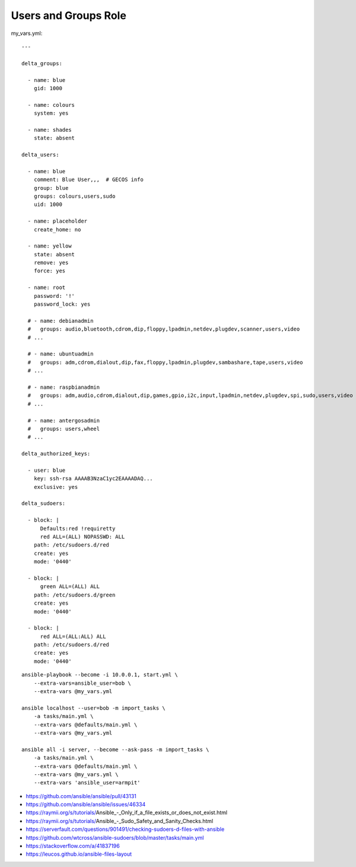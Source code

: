 Users and Groups Role
=====================

my_vars.yml::

    ---

    delta_groups:

      - name: blue
        gid: 1000

      - name: colours
        system: yes

      - name: shades
        state: absent

    delta_users:

      - name: blue
        comment: Blue User,,,  # GECOS info
        group: blue
        groups: colours,users,sudo
        uid: 1000

      - name: placeholder
        create_home: no

      - name: yellow
        state: absent
        remove: yes
        force: yes

      - name: root
        password: '!'
        password_lock: yes

      # - name: debianadmin
      #   groups: audio,bluetooth,cdrom,dip,floppy,lpadmin,netdev,plugdev,scanner,users,video
      # ...

      # - name: ubuntuadmin
      #   groups: adm,cdrom,dialout,dip,fax,floppy,lpadmin,plugdev,sambashare,tape,users,video
      # ...

      # - name: raspbianadmin
      #   groups: adm,audio,cdrom,dialout,dip,games,gpio,i2c,input,lpadmin,netdev,plugdev,spi,sudo,users,video
      # ...

      # - name: antergosadmin
      #   groups: users,wheel
      # ...

    delta_authorized_keys:

      - user: blue
        key: ssh-rsa AAAAB3NzaC1yc2EAAAADAQ...
        exclusive: yes

    delta_sudoers:

      - block: |
          Defaults:red !requiretty
          red ALL=(ALL) NOPASSWD: ALL
        path: /etc/sudoers.d/red
        create: yes
        mode: '0440'

      - block: |
          green ALL=(ALL) ALL
        path: /etc/sudoers.d/green
        create: yes
        mode: '0440'

      - block: |
          red ALL=(ALL:ALL) ALL
        path: /etc/sudoers.d/red
        create: yes
        mode: '0440'

::

    ansible-playbook --become -i 10.0.0.1, start.yml \
        --extra-vars=ansible_user=bob \
        --extra-vars @my_vars.yml

    ansible localhost --user=bob -m import_tasks \
        -a tasks/main.yml \
        --extra-vars @defaults/main.yml \
        --extra-vars @my_vars.yml

    ansible all -i server, --become --ask-pass -m import_tasks \
        -a tasks/main.yml \
        --extra-vars @defaults/main.yml \
        --extra-vars @my_vars.yml \
        --extra-vars 'ansible_user=armpit'

* https://github.com/ansible/ansible/pull/43131
* https://github.com/ansible/ansible/issues/46334
* https://raymii.org/s/tutorials/Ansible_-_Only_if_a_file_exists_or_does_not_exist.html
* https://raymii.org/s/tutorials/Ansible_-_Sudo_Safety_and_Sanity_Checks.html
* https://serverfault.com/questions/901491/checking-sudoers-d-files-with-ansible
* https://github.com/wtcross/ansible-sudoers/blob/master/tasks/main.yml
* https://stackoverflow.com/a/41837196
* https://leucos.github.io/ansible-files-layout
